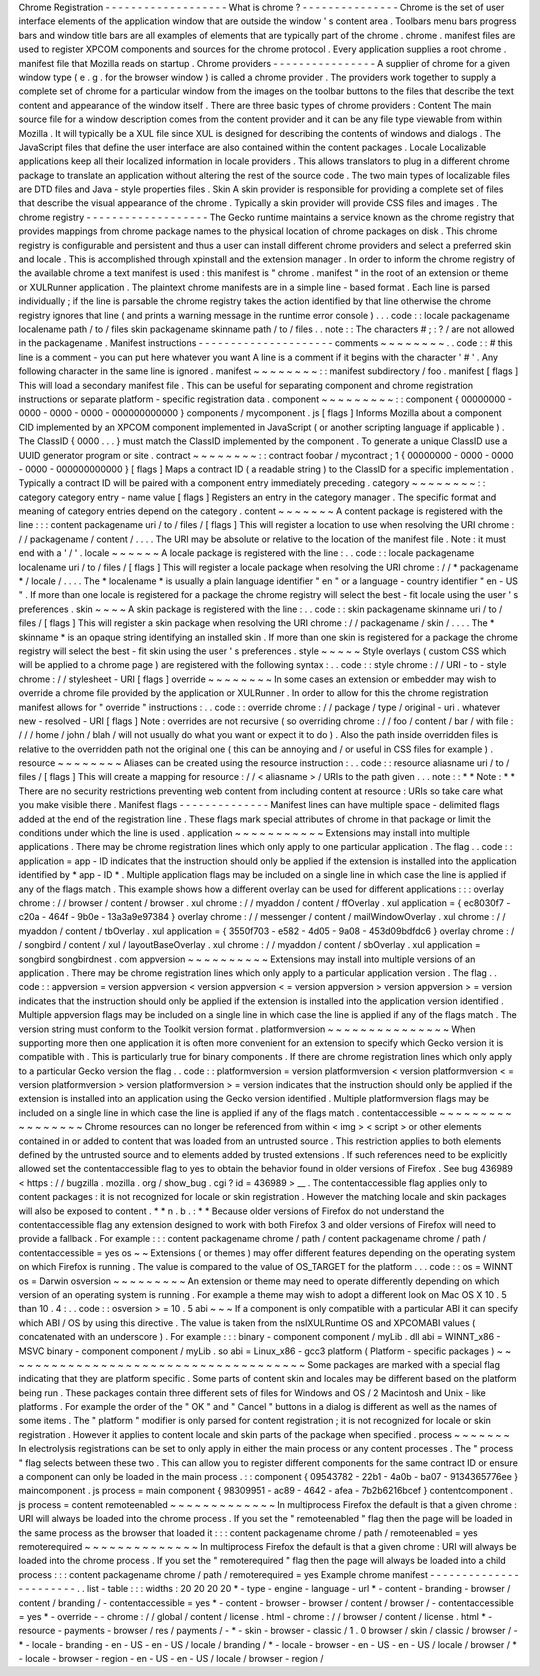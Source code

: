 Chrome
Registration
-
-
-
-
-
-
-
-
-
-
-
-
-
-
-
-
-
-
-
What
is
chrome
?
-
-
-
-
-
-
-
-
-
-
-
-
-
-
-
Chrome
is
the
set
of
user
interface
elements
of
the
application
window
that
are
outside
the
window
'
s
content
area
.
Toolbars
menu
bars
progress
bars
and
window
title
bars
are
all
examples
of
elements
that
are
typically
part
of
the
chrome
.
chrome
.
manifest
files
are
used
to
register
XPCOM
components
and
sources
for
the
chrome
protocol
.
Every
application
supplies
a
root
chrome
.
manifest
file
that
Mozilla
reads
on
startup
.
Chrome
providers
-
-
-
-
-
-
-
-
-
-
-
-
-
-
-
-
A
supplier
of
chrome
for
a
given
window
type
(
e
.
g
.
for
the
browser
window
)
is
called
a
chrome
provider
.
The
providers
work
together
to
supply
a
complete
set
of
chrome
for
a
particular
window
from
the
images
on
the
toolbar
buttons
to
the
files
that
describe
the
text
content
and
appearance
of
the
window
itself
.
There
are
three
basic
types
of
chrome
providers
:
Content
The
main
source
file
for
a
window
description
comes
from
the
content
provider
and
it
can
be
any
file
type
viewable
from
within
Mozilla
.
It
will
typically
be
a
XUL
file
since
XUL
is
designed
for
describing
the
contents
of
windows
and
dialogs
.
The
JavaScript
files
that
define
the
user
interface
are
also
contained
within
the
content
packages
.
Locale
Localizable
applications
keep
all
their
localized
information
in
locale
providers
.
This
allows
translators
to
plug
in
a
different
chrome
package
to
translate
an
application
without
altering
the
rest
of
the
source
code
.
The
two
main
types
of
localizable
files
are
DTD
files
and
Java
-
style
properties
files
.
Skin
A
skin
provider
is
responsible
for
providing
a
complete
set
of
files
that
describe
the
visual
appearance
of
the
chrome
.
Typically
a
skin
provider
will
provide
CSS
files
and
images
.
The
chrome
registry
-
-
-
-
-
-
-
-
-
-
-
-
-
-
-
-
-
-
-
The
Gecko
runtime
maintains
a
service
known
as
the
chrome
registry
that
provides
mappings
from
chrome
package
names
to
the
physical
location
of
chrome
packages
on
disk
.
This
chrome
registry
is
configurable
and
persistent
and
thus
a
user
can
install
different
chrome
providers
and
select
a
preferred
skin
and
locale
.
This
is
accomplished
through
xpinstall
and
the
extension
manager
.
In
order
to
inform
the
chrome
registry
of
the
available
chrome
a
text
manifest
is
used
:
this
manifest
is
"
chrome
.
manifest
"
in
the
root
of
an
extension
or
theme
or
XULRunner
application
.
The
plaintext
chrome
manifests
are
in
a
simple
line
-
based
format
.
Each
line
is
parsed
individually
;
if
the
line
is
parsable
the
chrome
registry
takes
the
action
identified
by
that
line
otherwise
the
chrome
registry
ignores
that
line
(
and
prints
a
warning
message
in
the
runtime
error
console
)
.
.
.
code
:
:
locale
packagename
localename
path
/
to
/
files
skin
packagename
skinname
path
/
to
/
files
.
.
note
:
:
The
characters
#
;
:
?
/
are
not
allowed
in
the
packagename
.
Manifest
instructions
-
-
-
-
-
-
-
-
-
-
-
-
-
-
-
-
-
-
-
-
-
comments
~
~
~
~
~
~
~
~
.
.
code
:
:
#
this
line
is
a
comment
-
you
can
put
here
whatever
you
want
A
line
is
a
comment
if
it
begins
with
the
character
'
#
'
.
Any
following
character
in
the
same
line
is
ignored
.
manifest
~
~
~
~
~
~
~
~
:
:
manifest
subdirectory
/
foo
.
manifest
[
flags
]
This
will
load
a
secondary
manifest
file
.
This
can
be
useful
for
separating
component
and
chrome
registration
instructions
or
separate
platform
-
specific
registration
data
.
component
~
~
~
~
~
~
~
~
~
:
:
component
{
00000000
-
0000
-
0000
-
0000
-
000000000000
}
components
/
mycomponent
.
js
[
flags
]
Informs
Mozilla
about
a
component
CID
implemented
by
an
XPCOM
component
implemented
in
JavaScript
(
or
another
scripting
language
if
applicable
)
.
The
ClassID
{
0000
.
.
.
}
must
match
the
ClassID
implemented
by
the
component
.
To
generate
a
unique
ClassID
use
a
UUID
generator
program
or
site
.
contract
~
~
~
~
~
~
~
~
:
:
contract
foobar
/
mycontract
;
1
{
00000000
-
0000
-
0000
-
0000
-
000000000000
}
[
flags
]
Maps
a
contract
ID
(
a
readable
string
)
to
the
ClassID
for
a
specific
implementation
.
Typically
a
contract
ID
will
be
paired
with
a
component
entry
immediately
preceding
.
category
~
~
~
~
~
~
~
~
:
:
category
category
entry
-
name
value
[
flags
]
Registers
an
entry
in
the
category
manager
.
The
specific
format
and
meaning
of
category
entries
depend
on
the
category
.
content
~
~
~
~
~
~
~
A
content
package
is
registered
with
the
line
:
:
:
content
packagename
uri
/
to
/
files
/
[
flags
]
This
will
register
a
location
to
use
when
resolving
the
URI
chrome
:
/
/
packagename
/
content
/
.
.
.
.
The
URI
may
be
absolute
or
relative
to
the
location
of
the
manifest
file
.
Note
:
it
must
end
with
a
'
/
'
.
locale
~
~
~
~
~
~
A
locale
package
is
registered
with
the
line
:
.
.
code
:
:
locale
packagename
localename
uri
/
to
/
files
/
[
flags
]
This
will
register
a
locale
package
when
resolving
the
URI
chrome
:
/
/
*
packagename
*
/
locale
/
.
.
.
.
The
*
localename
*
is
usually
a
plain
language
identifier
"
en
"
or
a
language
-
country
identifier
"
en
-
US
"
.
If
more
than
one
locale
is
registered
for
a
package
the
chrome
registry
will
select
the
best
-
fit
locale
using
the
user
'
s
preferences
.
skin
~
~
~
~
A
skin
package
is
registered
with
the
line
:
.
.
code
:
:
skin
packagename
skinname
uri
/
to
/
files
/
[
flags
]
This
will
register
a
skin
package
when
resolving
the
URI
chrome
:
/
/
packagename
/
skin
/
.
.
.
.
The
*
skinname
*
is
an
opaque
string
identifying
an
installed
skin
.
If
more
than
one
skin
is
registered
for
a
package
the
chrome
registry
will
select
the
best
-
fit
skin
using
the
user
'
s
preferences
.
style
~
~
~
~
~
Style
overlays
(
custom
CSS
which
will
be
applied
to
a
chrome
page
)
are
registered
with
the
following
syntax
:
.
.
code
:
:
style
chrome
:
/
/
URI
-
to
-
style
chrome
:
/
/
stylesheet
-
URI
[
flags
]
override
~
~
~
~
~
~
~
~
In
some
cases
an
extension
or
embedder
may
wish
to
override
a
chrome
file
provided
by
the
application
or
XULRunner
.
In
order
to
allow
for
this
the
chrome
registration
manifest
allows
for
"
override
"
instructions
:
.
.
code
:
:
override
chrome
:
/
/
package
/
type
/
original
-
uri
.
whatever
new
-
resolved
-
URI
[
flags
]
Note
:
overrides
are
not
recursive
(
so
overriding
chrome
:
/
/
foo
/
content
/
bar
/
with
file
:
/
/
/
home
/
john
/
blah
/
will
not
usually
do
what
you
want
or
expect
it
to
do
)
.
Also
the
path
inside
overridden
files
is
relative
to
the
overridden
path
not
the
original
one
(
this
can
be
annoying
and
/
or
useful
in
CSS
files
for
example
)
.
resource
~
~
~
~
~
~
~
~
Aliases
can
be
created
using
the
resource
instruction
:
.
.
code
:
:
resource
aliasname
uri
/
to
/
files
/
[
flags
]
This
will
create
a
mapping
for
resource
:
/
/
<
aliasname
>
/
URIs
to
the
path
given
.
.
.
note
:
:
*
*
Note
:
*
*
There
are
no
security
restrictions
preventing
web
content
from
including
content
at
resource
:
URIs
so
take
care
what
you
make
visible
there
.
Manifest
flags
-
-
-
-
-
-
-
-
-
-
-
-
-
-
Manifest
lines
can
have
multiple
space
-
delimited
flags
added
at
the
end
of
the
registration
line
.
These
flags
mark
special
attributes
of
chrome
in
that
package
or
limit
the
conditions
under
which
the
line
is
used
.
application
~
~
~
~
~
~
~
~
~
~
~
Extensions
may
install
into
multiple
applications
.
There
may
be
chrome
registration
lines
which
only
apply
to
one
particular
application
.
The
flag
.
.
code
:
:
application
=
app
-
ID
indicates
that
the
instruction
should
only
be
applied
if
the
extension
is
installed
into
the
application
identified
by
*
app
-
ID
*
.
Multiple
application
flags
may
be
included
on
a
single
line
in
which
case
the
line
is
applied
if
any
of
the
flags
match
.
This
example
shows
how
a
different
overlay
can
be
used
for
different
applications
:
:
:
overlay
chrome
:
/
/
browser
/
content
/
browser
.
xul
chrome
:
/
/
myaddon
/
content
/
ffOverlay
.
xul
application
=
{
ec8030f7
-
c20a
-
464f
-
9b0e
-
13a3a9e97384
}
overlay
chrome
:
/
/
messenger
/
content
/
mailWindowOverlay
.
xul
chrome
:
/
/
myaddon
/
content
/
tbOverlay
.
xul
application
=
{
3550f703
-
e582
-
4d05
-
9a08
-
453d09bdfdc6
}
overlay
chrome
:
/
/
songbird
/
content
/
xul
/
layoutBaseOverlay
.
xul
chrome
:
/
/
myaddon
/
content
/
sbOverlay
.
xul
application
=
songbird
songbirdnest
.
com
appversion
~
~
~
~
~
~
~
~
~
~
Extensions
may
install
into
multiple
versions
of
an
application
.
There
may
be
chrome
registration
lines
which
only
apply
to
a
particular
application
version
.
The
flag
.
.
code
:
:
appversion
=
version
appversion
<
version
appversion
<
=
version
appversion
>
version
appversion
>
=
version
indicates
that
the
instruction
should
only
be
applied
if
the
extension
is
installed
into
the
application
version
identified
.
Multiple
appversion
flags
may
be
included
on
a
single
line
in
which
case
the
line
is
applied
if
any
of
the
flags
match
.
The
version
string
must
conform
to
the
Toolkit
version
format
.
platformversion
~
~
~
~
~
~
~
~
~
~
~
~
~
~
~
When
supporting
more
then
one
application
it
is
often
more
convenient
for
an
extension
to
specify
which
Gecko
version
it
is
compatible
with
.
This
is
particularly
true
for
binary
components
.
If
there
are
chrome
registration
lines
which
only
apply
to
a
particular
Gecko
version
the
flag
.
.
code
:
:
platformversion
=
version
platformversion
<
version
platformversion
<
=
version
platformversion
>
version
platformversion
>
=
version
indicates
that
the
instruction
should
only
be
applied
if
the
extension
is
installed
into
an
application
using
the
Gecko
version
identified
.
Multiple
platformversion
flags
may
be
included
on
a
single
line
in
which
case
the
line
is
applied
if
any
of
the
flags
match
.
contentaccessible
~
~
~
~
~
~
~
~
~
~
~
~
~
~
~
~
~
Chrome
resources
can
no
longer
be
referenced
from
within
<
img
>
<
script
>
or
other
elements
contained
in
or
added
to
content
that
was
loaded
from
an
untrusted
source
.
This
restriction
applies
to
both
elements
defined
by
the
untrusted
source
and
to
elements
added
by
trusted
extensions
.
If
such
references
need
to
be
explicitly
allowed
set
the
contentaccessible
flag
to
yes
to
obtain
the
behavior
found
in
older
versions
of
Firefox
.
See
bug
436989
<
https
:
/
/
bugzilla
.
mozilla
.
org
/
show_bug
.
cgi
?
id
=
436989
>
__
.
The
contentaccessible
flag
applies
only
to
content
packages
:
it
is
not
recognized
for
locale
or
skin
registration
.
However
the
matching
locale
and
skin
packages
will
also
be
exposed
to
content
.
*
*
n
.
b
.
:
*
*
Because
older
versions
of
Firefox
do
not
understand
the
contentaccessible
flag
any
extension
designed
to
work
with
both
Firefox
3
and
older
versions
of
Firefox
will
need
to
provide
a
fallback
.
For
example
:
:
:
content
packagename
chrome
/
path
/
content
packagename
chrome
/
path
/
contentaccessible
=
yes
os
~
~
Extensions
(
or
themes
)
may
offer
different
features
depending
on
the
operating
system
on
which
Firefox
is
running
.
The
value
is
compared
to
the
value
of
OS_TARGET
for
the
platform
.
.
.
code
:
:
os
=
WINNT
os
=
Darwin
osversion
~
~
~
~
~
~
~
~
~
An
extension
or
theme
may
need
to
operate
differently
depending
on
which
version
of
an
operating
system
is
running
.
For
example
a
theme
may
wish
to
adopt
a
different
look
on
Mac
OS
X
10
.
5
than
10
.
4
:
.
.
code
:
:
osversion
>
=
10
.
5
abi
~
~
~
If
a
component
is
only
compatible
with
a
particular
ABI
it
can
specify
which
ABI
/
OS
by
using
this
directive
.
The
value
is
taken
from
the
nsIXULRuntime
OS
and
XPCOMABI
values
(
concatenated
with
an
underscore
)
.
For
example
:
:
:
binary
-
component
component
/
myLib
.
dll
abi
=
WINNT_x86
-
MSVC
binary
-
component
component
/
myLib
.
so
abi
=
Linux_x86
-
gcc3
platform
(
Platform
-
specific
packages
)
~
~
~
~
~
~
~
~
~
~
~
~
~
~
~
~
~
~
~
~
~
~
~
~
~
~
~
~
~
~
~
~
~
~
~
~
~
Some
packages
are
marked
with
a
special
flag
indicating
that
they
are
platform
specific
.
Some
parts
of
content
skin
and
locales
may
be
different
based
on
the
platform
being
run
.
These
packages
contain
three
different
sets
of
files
for
Windows
and
OS
/
2
Macintosh
and
Unix
-
like
platforms
.
For
example
the
order
of
the
"
OK
"
and
"
Cancel
"
buttons
in
a
dialog
is
different
as
well
as
the
names
of
some
items
.
The
"
platform
"
modifier
is
only
parsed
for
content
registration
;
it
is
not
recognized
for
locale
or
skin
registration
.
However
it
applies
to
content
locale
and
skin
parts
of
the
package
when
specified
.
process
~
~
~
~
~
~
~
In
electrolysis
registrations
can
be
set
to
only
apply
in
either
the
main
process
or
any
content
processes
.
The
"
process
"
flag
selects
between
these
two
.
This
can
allow
you
to
register
different
components
for
the
same
contract
ID
or
ensure
a
component
can
only
be
loaded
in
the
main
process
.
:
:
component
{
09543782
-
22b1
-
4a0b
-
ba07
-
9134365776ee
}
maincomponent
.
js
process
=
main
component
{
98309951
-
ac89
-
4642
-
afea
-
7b2b6216bcef
}
contentcomponent
.
js
process
=
content
remoteenabled
~
~
~
~
~
~
~
~
~
~
~
~
~
In
multiprocess
Firefox
the
default
is
that
a
given
chrome
:
URI
will
always
be
loaded
into
the
chrome
process
.
If
you
set
the
"
remoteenabled
"
flag
then
the
page
will
be
loaded
in
the
same
process
as
the
browser
that
loaded
it
:
:
:
content
packagename
chrome
/
path
/
remoteenabled
=
yes
remoterequired
~
~
~
~
~
~
~
~
~
~
~
~
~
~
In
multiprocess
Firefox
the
default
is
that
a
given
chrome
:
URI
will
always
be
loaded
into
the
chrome
process
.
If
you
set
the
"
remoterequired
"
flag
then
the
page
will
always
be
loaded
into
a
child
process
:
:
:
content
packagename
chrome
/
path
/
remoterequired
=
yes
Example
chrome
manifest
-
-
-
-
-
-
-
-
-
-
-
-
-
-
-
-
-
-
-
-
-
-
-
.
.
list
-
table
:
:
:
widths
:
20
20
20
20
*
-
type
-
engine
-
language
-
url
*
-
content
-
branding
-
browser
/
content
/
branding
/
-
contentaccessible
=
yes
*
-
content
-
browser
-
browser
/
content
/
browser
/
-
contentaccessible
=
yes
*
-
override
-
-
chrome
:
/
/
global
/
content
/
license
.
html
-
chrome
:
/
/
browser
/
content
/
license
.
html
*
-
resource
-
payments
-
browser
/
res
/
payments
/
-
*
-
skin
-
browser
-
classic
/
1
.
0
browser
/
skin
/
classic
/
browser
/
-
*
-
locale
-
branding
-
en
-
US
-
en
-
US
/
locale
/
branding
/
*
-
locale
-
browser
-
en
-
US
-
en
-
US
/
locale
/
browser
/
*
-
locale
-
browser
-
region
-
en
-
US
-
en
-
US
/
locale
/
browser
-
region
/
